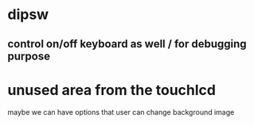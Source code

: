* dipsw
** control on/off keyboard as well / for debugging purpose
* unused area from the touchlcd
maybe we can have options that user can change background image
